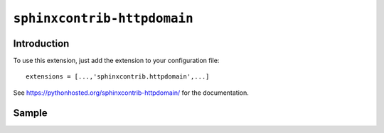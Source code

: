 ``sphinxcontrib-httpdomain``
============================

.. versionadded:: 1.0.4
    Extension ``sphinxcontrib-httpdomain`` is bundled within ``sphinx-maven``.

Introduction
------------

To use this extension, just add the extension to your configuration file::

    extensions = [...,'sphinxcontrib.httpdomain',...]

See https://pythonhosted.org/sphinxcontrib-httpdomain/ for the documentation.

Sample
------

.. http:get:: /users/(int:user_id)/posts/(tag)

   The posts tagged with `tag` that the user (`user_id`) wrote.

   **Example request**:

   .. sourcecode:: http

      GET /users/123/posts/web HTTP/1.1
      Host: example.com
      Accept: application/json, text/javascript

   :query offset: offset number. default is 0
   :query limit: limit number. default is 30
   :reqheader Accept: the response content type depends on
                      ``Accept`` header
   :reqheader Authorization: optional OAuth token to authenticate
   :resheader Content-Type: this depends on ``Accept``
                            header of request
   :statuscode 200: no error
   :statuscode 404: there's no user
   
   

